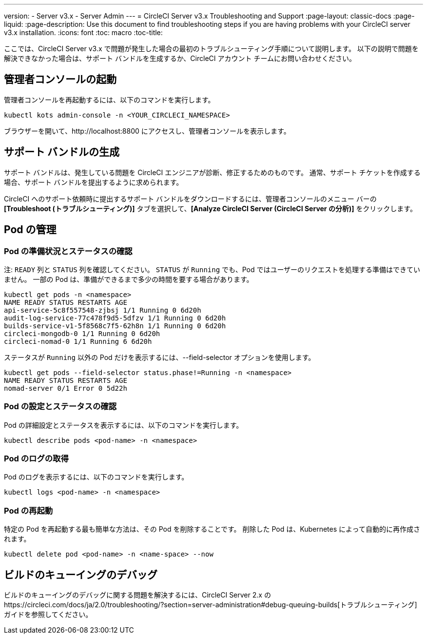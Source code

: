 ---
version:
- Server v3.x
- Server Admin
---
= CircleCI Server v3.x Troubleshooting and Support
:page-layout: classic-docs
:page-liquid:
:page-description: Use this document to find troubleshooting steps if you are having problems with your CircleCI server v3.x installation.
:icons: font
:toc: macro
:toc-title:

ここでは、CircleCI Server v3.x で問題が発生した場合の最初のトラブルシューティング手順について説明します。 以下の説明で問題を解決できなかった場合は、サポート バンドルを生成するか、CircleCI アカウント チームにお問い合わせください。

toc::[]

## 管理者コンソールの起動

管理者コンソールを再起動するには、以下のコマンドを実行します。

[source,bash]
----
kubectl kots admin-console -n <YOUR_CIRCLECI_NAMESPACE>
----

ブラウザーを開いて、http://localhost:8800 にアクセスし、管理者コンソールを表示します。

## サポート バンドルの生成
サポート バンドルは、発生している問題を CircleCI エンジニアが診断、修正するためのものです。 通常、サポート チケットを作成する場合、サポート バンドルを提出するように求められます。

CircleCI へのサポート依頼時に提出するサポート バンドルをダウンロードするには、管理者コンソールのメニュー バーの *[Troubleshoot (トラブルシューティング)]* タブを選択して、*[Analyze CircleCI Server (CircleCI Server の分析)]* をクリックします。

## Pod の管理

### Pod の準備状況とステータスの確認
注: `READY` 列と `STATUS` 列を確認してください。 `STATUS` が `Running` でも、Pod ではユーザーのリクエストを処理する準備はできていません。 一部の Pod は、準備ができるまで多少の時間を要する場合があります。

[source,bash]
----
kubectl get pods -n <namespace>
NAME READY STATUS RESTARTS AGE
api-service-5c8f557548-zjbsj 1/1 Running 0 6d20h
audit-log-service-77c478f9d5-5dfzv 1/1 Running 0 6d20h
builds-service-v1-5f8568c7f5-62h8n 1/1 Running 0 6d20h
circleci-mongodb-0 1/1 Running 0 6d20h
circleci-nomad-0 1/1 Running 6 6d20h
----

ステータスが `Running` 以外の Pod だけを表示するには、--field-selector オプションを使用します。

[source,bash]
----
kubectl get pods --field-selector status.phase!=Running -n <namespace>
NAME READY STATUS RESTARTS AGE
nomad-server 0/1 Error 0 5d22h
----

### Pod の設定とステータスの確認
Pod の詳細設定とステータスを表示するには、以下のコマンドを実行します。

[source,bash]
----
kubectl describe pods <pod-name> -n <namespace>
----

### Pod のログの取得
Pod のログを表示するには、以下のコマンドを実行します。

[source,bash]
----
kubectl logs <pod-name> -n <namespace>
----

### Pod の再起動
特定の Pod を再起動する最も簡単な方法は、その Pod を削除することです。 削除した Pod は、Kubernetes によって自動的に再作成されます。

[source,bash]
----
kubectl delete pod <pod-name> -n <name-space> --now
----

## ビルドのキューイングのデバッグ
ビルドのキューイングのデバッグに関する問題を解決するには、CircleCI Server 2.x のhttps://circleci.com/docs/ja/2.0/troubleshooting/?section=server-administration#debug-queuing-builds[トラブルシューティング]ガイドを参照してください。